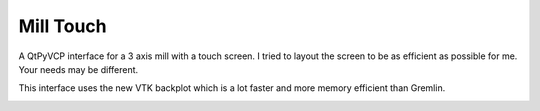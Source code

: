 ==========
Mill Touch
==========

A QtPyVCP interface for a 3 axis mill with a touch screen. I tried to layout
the screen to be as efficient as possible for me. Your needs may be different.

This interface uses the new VTK backplot which is a lot faster and more memory
efficient than Gremlin.

.. image:: images/mill-touch-01.png
   :align: center
   :scale: 60 %

